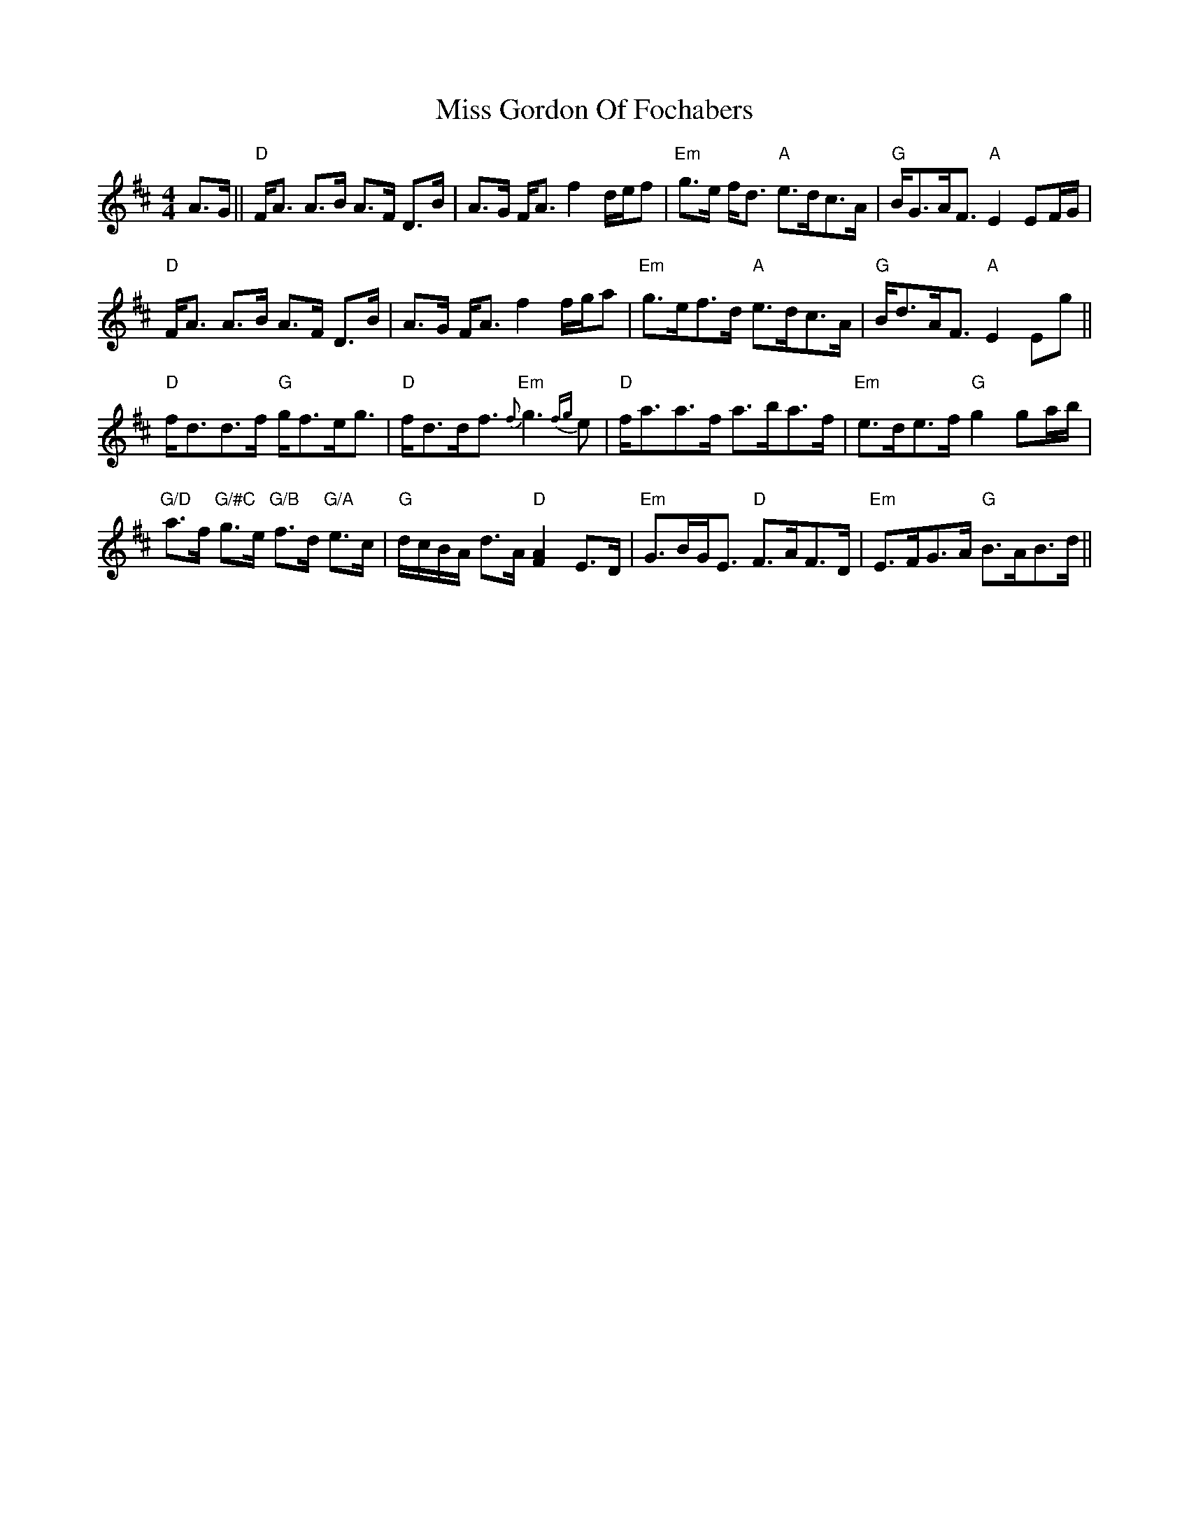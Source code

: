 X: 27018
T: Miss Gordon Of Fochabers
R: strathspey
M: 4/4
K: Dmajor
A3/2G/||"D"F<A A>B A>F D>B|A>G F<A f2d/e/f|"Em"g>e f<d "A"e>dc>A|"G"B<GA<F"A"E2EF/G/|
"D"F<A A>B A>F D>B|A>G F<Af2f/g/a|"Em"g>ef>d "A"e>dc>A|"G"B<dA<F"A"E2Eg||
"D"f<dd>f "G"g<fe<g|"D"f<dd<f "Em"{f}g3{fg}e|"D"f<aa>f a>ba>f|"Em"e>de>f "G"g2 ga/b/|
"G/D"a>f "G/#C"g>e "G/B"f>d "G/A"e>c|"G"d/c/B/A/ d>A "D"[A2F2] E>D|"Em"G>BG<E "D"F>AF>D|"Em"E>FG>A "G"B>AB>d||

